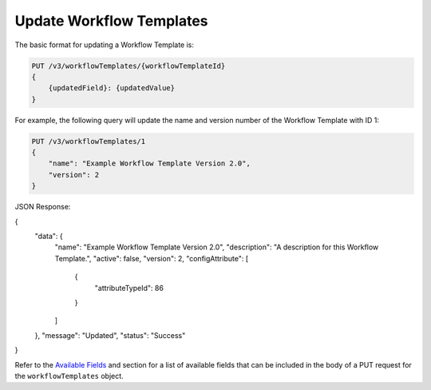 Update Workflow Templates
-------------------------

The basic format for updating a Workflow Template is:

.. code::

    PUT /v3/workflowTemplates/{workflowTemplateId}
    {
        {updatedField}: {updatedValue}
    }

For example, the following query will update the name and version number of the Workflow Template with ID 1:

.. code::

    PUT /v3/workflowTemplates/1
    {
        "name": "Example Workflow Template Version 2.0",
        "version": 2
    }

JSON Response:

.. code:: json

{
    "data": {
        "name": "Example Workflow Template Version 2.0",
        "description": "A description for this Workflow Template.",
        "active": false,
        "version": 2,
        "configAttribute": [
            {
                "attributeTypeId": 86
            }
        ]
    },
    "message": "Updated",
    "status": "Success"
}

Refer to the `Available Fields <#available-fields>`_ and section for a list of available fields that can be included in the body of a PUT request for the ``workflowTemplates`` object.